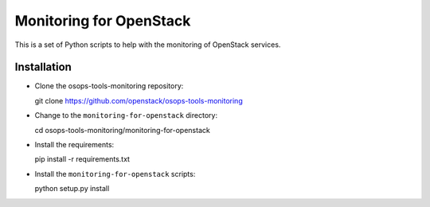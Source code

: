 ========================
Monitoring for OpenStack
========================

This is a set of Python scripts to help with the monitoring of
OpenStack services.

Installation
============

* Clone the osops-tools-monitoring repository::

  git clone https://github.com/openstack/osops-tools-monitoring

* Change to the ``monitoring-for-openstack`` directory::

  cd osops-tools-monitoring/monitoring-for-openstack

* Install the requirements::

  pip install -r requirements.txt

* Install the ``monitoring-for-openstack`` scripts::

  python setup.py install
